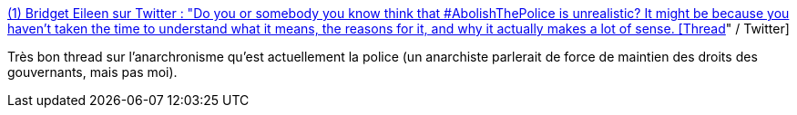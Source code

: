 :jbake-type: post
:jbake-status: published
:jbake-title: (1) Bridget Eileen sur Twitter : "Do you or somebody you know think that #AbolishThePolice is unrealistic? It might be because you haven’t taken the time to understand what it means, the reasons for it, and why it actually makes a lot of sense. [Thread]" / Twitter
:jbake-tags: police,histoire,anachronisme,politique,_mois_juin,_année_2020
:jbake-date: 2020-06-06
:jbake-depth: ../
:jbake-uri: shaarli/1591449775000.adoc
:jbake-source: https://nicolas-delsaux.hd.free.fr/Shaarli?searchterm=https%3A%2F%2Ftwitter.com%2FTravelingNun%2Fstatus%2F1268510966116954114&searchtags=police+histoire+anachronisme+politique+_mois_juin+_ann%C3%A9e_2020
:jbake-style: shaarli

https://twitter.com/TravelingNun/status/1268510966116954114[(1) Bridget Eileen sur Twitter : "Do you or somebody you know think that #AbolishThePolice is unrealistic? It might be because you haven’t taken the time to understand what it means, the reasons for it, and why it actually makes a lot of sense. [Thread]" / Twitter]

Très bon thread sur l'anarchronisme qu'est actuellement la police (un anarchiste parlerait de force de maintien des droits des gouvernants, mais pas moi).
